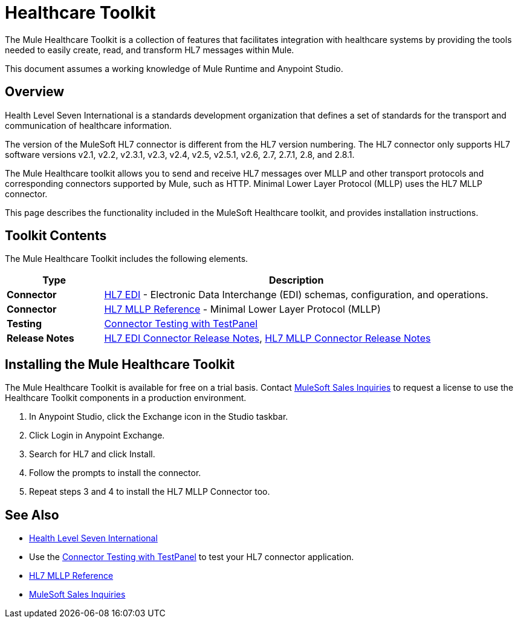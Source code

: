 = Healthcare Toolkit
:keywords: hl7, healthcare, toolkit, hapi, mllp, er7
:license-info: Enterprise, CloudHub

The Mule Healthcare Toolkit is a collection of features that facilitates integration with healthcare systems by providing the tools needed to easily create, read, and transform HL7 messages within Mule.

This document assumes a working knowledge of Mule Runtime and Anypoint Studio. 

== Overview

Health Level Seven International is a standards development organization that defines a set of standards for the transport and communication of healthcare information. 

The version of the MuleSoft HL7 connector is different from the HL7 version numbering. The HL7 connector only supports HL7 software versions v2.1, v2.2, v2.3.1, v2.3, v2.4, v2.5, v2.5.1, v2.6, 2.7, 2.7.1, 2.8, and 2.8.1. 


The Mule Healthcare toolkit allows you to send and receive HL7 messages over MLLP and other transport protocols and corresponding connectors supported by Mule, such as HTTP. Minimal Lower Layer Protocol (MLLP) uses the HL7 MLLP connector.

This page describes the functionality included in the MuleSoft Healthcare toolkit, and provides installation instructions.

== Toolkit Contents

The Mule Healthcare Toolkit includes the following elements.

[%header,cols="20s,80a"]
|===
|Type |Description
|Connector |link:/healthcare-toolkit/v/3.1/hl7-edi[HL7 EDI] - Electronic Data Interchange (EDI) schemas, configuration, and operations.
|Connector |link:/healthcare-toolkit/v/3.1/mllp-connector[HL7 MLLP Reference] - Minimal Lower Layer Protocol (MLLP)
|Testing |link:/healthcare-toolkit/v/3.1/connector-testpanel[Connector Testing with TestPanel]
|Release Notes |link:/release-notes/hl7-connector-release-notes[HL7 EDI Connector Release Notes], link:/release-notes/hl7-mllp-connector-release-notes[HL7 MLLP Connector Release Notes]
|===


== Installing the Mule Healthcare Toolkit

The Mule Healthcare Toolkit is available for free on a trial basis. Contact mailto:info@mulesoft.com[MuleSoft Sales Inquiries] to request a license to use the Healthcare Toolkit components in a production environment.

. In Anypoint Studio, click the Exchange icon in the Studio taskbar.
. Click Login in Anypoint Exchange.
. Search for HL7 and click Install.
. Follow the prompts to install the connector.
. Repeat steps 3 and 4 to install the HL7 MLLP Connector too.


== See Also

* http://www.hl7.org[Health Level Seven International]
* Use the link:/healthcare-toolkit/v/3.1/connector-testpanel[Connector Testing with TestPanel] to test your HL7 connector application.
* link:/healthcare-toolkit/v/3.1/mllp-connector[HL7 MLLP Reference]
* mailto:info@mulesoft.com[MuleSoft Sales Inquiries]

